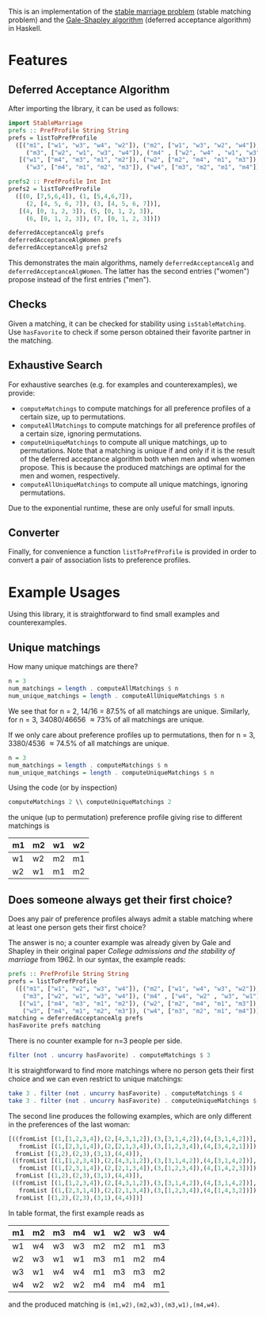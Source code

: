 This is an implementation of the [[https://en.wikipedia.org/wiki/Stable_matching_problem][stable marriage problem]] (stable matching problem)
and the [[https://en.wikipedia.org/wiki/Gale%E2%80%93Shapley_algorithm][Gale-Shapley algorithm]] (deferred acceptance algorithm) in Haskell.

* Features
** Deferred Acceptance Algorithm
After importing the library, it can be used as follows:
#+BEGIN_SRC haskell
import StableMarriage
prefs :: PrefProfile String String
prefs = listToPrefProfile
  ([("m1", ["w1", "w3", "w4", "w2"]), ("m2", ["w1", "w3", "w2", "w4"]),
     ("m3", ["w2", "w1", "w3", "w4"]), ("m4" , ["w2", "w4" , "w1", "w3"])],
   [("w1", ["m4", "m3", "m1", "m2"]), ("w2", ["m2", "m4", "m1", "m3"]),
     ("w3", ["m4", "m1", "m2", "m3"]), ("w4", ["m3", "m2", "m1", "m4"])])

prefs2 :: PrefProfile Int Int
prefs2 = listToPrefProfile
  ([(0, [7,5,6,4]), (1, [5,4,6,7]),
     (2, [4, 5, 6, 7]), (3, [4, 5, 6, 7])],
   [(4, [0, 1, 2, 3]), (5, [0, 1, 2, 3]),
     (6, [0, 1, 2, 3]), (7, [0, 1, 2, 3])])

deferredAcceptanceAlg prefs
deferredAcceptanceAlgWomen prefs
deferredAcceptanceAlg prefs2
#+END_SRC

This demonstrates the main algorithms, namely =deferredAcceptanceAlg= and =deferredAcceptanceAlgWomen=.
The latter has the second entries ("women") propose instead of the first entries ("men").

** Checks
Given a matching, it can be checked for stability using =isStableMatching=.
Use =hasFavorite= to check if some person obtained their favorite partner in the matching.

** Exhaustive Search
For exhaustive searches (e.g. for examples and counterexamples), we provide:
- =computeMatchings= to compute matchings for all preference profiles of a certain size,
  up to permutations.
- =computeAllMatchings= to compute matchings for all preference profiles of a certain size,
  ignoring permutations.
- =computeUniqueMatchings= to compute all unique matchings, up to permutations.
  Note that a matching is unique if and only if it is the result of the
  deferred acceptance algorithm both when men and when women propose.
  This is because the produced matchings are optimal for the men and women, respectively.
- =computeAllUniqueMatchings= to compute all unique matchings, ignoring permutations.

Due to the exponential runtime, these are only useful for small inputs.

** Converter
Finally, for convenience a function =listToPrefProfile= is provided in order
to convert a pair of association lists to preference profiles.

* Example Usages
Using this library, it is straightforward to find small examples and counterexamples.

** Unique matchings
How many unique matchings are there?
#+BEGIN_SRC haskell
n = 3
num_matchings = length . computeAllMatchings $ n
num_unique_matchings = length . computeAllUniqueMatchings $ n
#+END_SRC
We see that for n = 2, 14/16 = 87.5% of all matchings are unique.
Similarly, for n = 3, 34080/46656 \approx 73% of all matchings are unique.

If we only care about preference profiles up to permutations,
then for n = 3, 3380/4536 \approx 74.5% of all matchings are unique.
#+BEGIN_SRC haskell
n = 3
num_matchings = length . computeMatchings $ n
num_unique_matchings = length . computeUniqueMatchings $ n
#+END_SRC

Using the code (or by inspection)
#+BEGIN_SRC haskell
computeMatchings 2 \\ computeUniqueMatchings 2
#+END_SRC
the unique (up to permutation) preference profile giving rise to different matchings is
| m1 | m2 | w1 | w2 |
|----+----+----+----|
| w1 | w2 | m2 | m1 |
| w2 | w1 | m1 | m2 |

** Does someone always get their first choice?
Does any pair of preference profiles always admit a stable matching
where at least one person gets their first choice?

The answer is no; a counter example was already given by Gale and Shapley
in their original paper /College admissions and the stability of marriage/ from 1962.
In our syntax, the example reads:
#+BEGIN_SRC haskell
prefs :: PrefProfile String String
prefs = listToPrefProfile
  ([("m1", ["w1", "w2", "w3", "w4"]), ("m2", ["w1", "w4", "w3", "w2"]),
    ("m3", ["w2", "w1", "w3", "w4"]), ("m4" , ["w4", "w2" , "w3", "w1"])],
   [("w1", ["m4", "m3", "m1", "m2"]), ("w2", ["m2", "m4", "m1", "m3"]),
    ("w3", ["m4", "m1", "m2", "m3"]), ("w4", ["m3", "m2", "m1", "m4"])])
matching = deferredAcceptanceAlg prefs
hasFavorite prefs matching
#+END_SRC

There is no counter example for n=3 people per side.
#+BEGIN_SRC haskell
filter (not . uncurry hasFavorite) . computeMatchings $ 3
#+END_SRC

It is straightforward to find more matchings where no person gets their first choice
and we can even restrict to unique matchings:
#+BEGIN_SRC haskell
take 3 . filter (not . uncurry hasFavorite) . computeMatchings $ 4
take 3 . filter (not . uncurry hasFavorite) . computeUniqueMatchings $ 4
#+END_SRC

The second line produces the following examples,
which are only different in the preferences of the last woman:
#+BEGIN_SRC haskell
[((fromList [(1,[1,2,3,4]),(2,[4,3,1,2]),(3,[3,1,4,2]),(4,[3,1,4,2])],
   fromList [(1,[2,3,1,4]),(2,[2,1,3,4]),(3,[1,2,3,4]),(4,[3,4,2,1])]),
  fromList [(1,2),(2,3),(3,1),(4,4)]),
 ((fromList [(1,[1,2,3,4]),(2,[4,3,1,2]),(3,[3,1,4,2]),(4,[3,1,4,2])],
   fromList [(1,[2,3,1,4]),(2,[2,1,3,4]),(3,[1,2,3,4]),(4,[1,4,2,3])]),
  fromList [(1,2),(2,3),(3,1),(4,4)]),
 ((fromList [(1,[1,2,3,4]),(2,[4,3,1,2]),(3,[3,1,4,2]),(4,[3,1,4,2])],
   fromList [(1,[2,3,1,4]),(2,[2,1,3,4]),(3,[1,2,3,4]),(4,[1,4,3,2])]),
  fromList [(1,2),(2,3),(3,1),(4,4)])]
#+END_SRC


In table format, the first example reads as
| m1 | m2 | m3 | m4 | w1 | w2 | w3 | w4 |
|----+----+----+----+----+----+----+----|
| w1 | w4 | w3 | w3 | m2 | m2 | m1 | m3 |
| w2 | w3 | w1 | w1 | m3 | m1 | m2 | m4 |
| w3 | w1 | w4 | w4 | m1 | m3 | m3 | m2 |
| w4 | w2 | w2 | w2 | m4 | m4 | m4 | m1 |
and the produced matching is =(m1,w2),(m2,w3),(m3,w1),(m4,w4)=.
